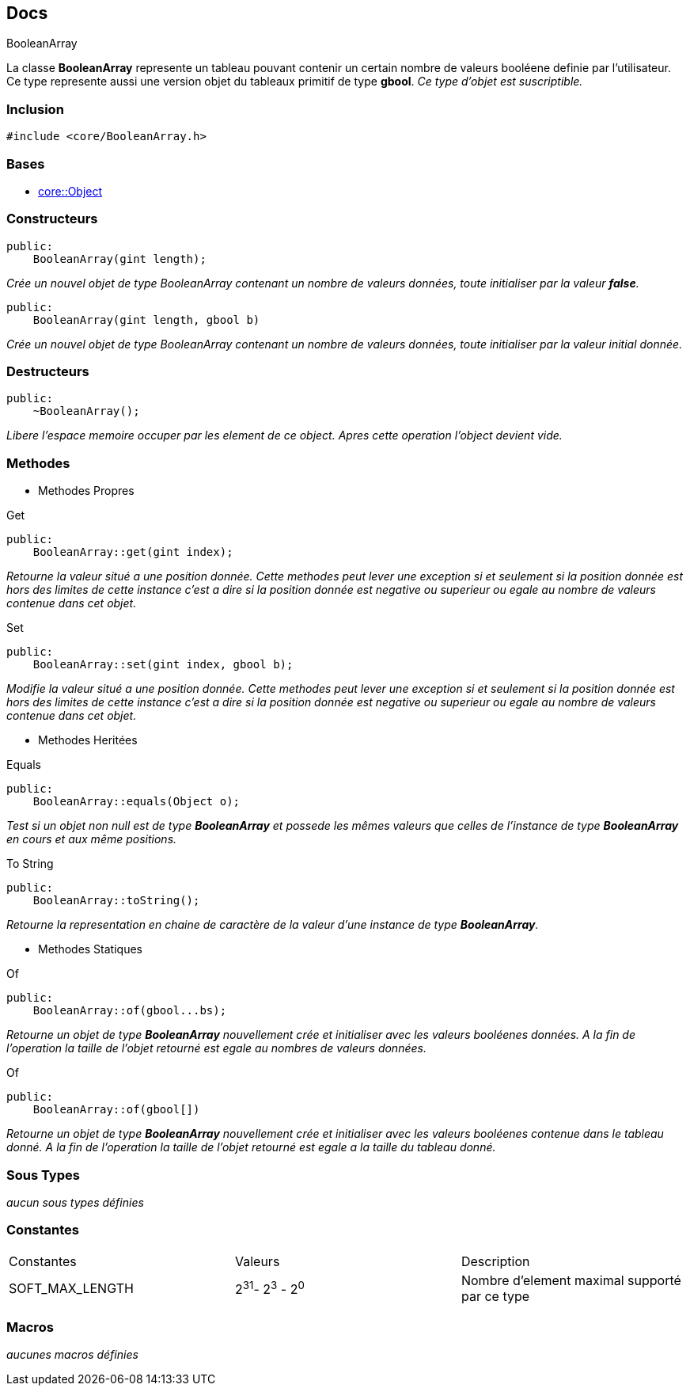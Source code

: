 == Docs

.BooleanArray
****
La classe *BooleanArray* represente un tableau pouvant contenir un certain nombre de valeurs booléene definie par l'utilisateur. Ce type represente aussi une version objet du tableaux primitif de type *gbool*.
_Ce type d'objet est suscriptible._
****


=== Inclusion
[source, c++]
--
#include <core/BooleanArray.h>
--


=== Bases
* xref:Object.adoc[core::Object]

=== Constructeurs

[source, c++]
--
public:
    BooleanArray(gint length);
--
_Crée un nouvel objet de type BooleanArray contenant un nombre de valeurs données, toute initialiser par la valeur *false*._

[source, c++]
--
public:
    BooleanArray(gint length, gbool b)
--
_Crée un nouvel objet de type BooleanArray contenant un nombre de valeurs données, toute initialiser par la valeur initial donnée._

=== Destructeurs

[source, c++]
--
public:
    ~BooleanArray();
--

_Libere l'espace memoire occuper par les element de ce object. Apres cette operation l'object devient vide._

=== Methodes

* Methodes Propres

[#_get]
[source, c++]
.Get
--
public:
    BooleanArray::get(gint index);
--
_Retourne la valeur situé a une position donnée. Cette methodes peut lever une exception si et seulement si la position donnée est hors des limites de cette instance c'est a dire si la position donnée est negative ou superieur ou egale au nombre de valeurs contenue dans cet objet._

[#_set]
[source, c++]
.Set
--
public:
    BooleanArray::set(gint index, gbool b);
--
_Modifie la valeur situé a une position donnée. Cette methodes peut lever une exception si et seulement si la position donnée est hors des limites de cette instance c'est a dire si la position donnée est negative ou superieur ou egale au nombre de valeurs contenue dans cet objet._

* Methodes Heritées

[#_equals]
[source, c++]
.Equals
--
public:
    BooleanArray::equals(Object o);
--
_Test si un objet non null est de type *BooleanArray* et possede les mêmes valeurs que celles de l'instance de type *BooleanArray* en cours et aux même positions._

[#_to_string]
[source, c++]
.To String
--
public:
    BooleanArray::toString();
--

_Retourne la representation en chaine de caractère de la valeur d'une instance de type *BooleanArray*._

* Methodes Statiques

[#_of_bools]
[source, c++]
.Of 
--
public:
    BooleanArray::of(gbool...bs);
--
_Retourne un objet de type *BooleanArray* nouvellement crée et initialiser avec les valeurs booléenes données. A la fin de l'operation la taille de l'objet retourné est egale au nombres de valeurs données._

[#_of_array]
[source, c++]
.Of
--
public:
    BooleanArray::of(gbool[])
--
_Retourne un objet de type *BooleanArray* nouvellement crée et initialiser avec les valeurs booléenes contenue dans le tableau donné. A la fin de l'operation la taille de l'objet retourné est egale a la taille du tableau donné._

=== Sous Types
_aucun sous types définies_

=== Constantes
|===
| Constantes | Valeurs | Description
| SOFT_MAX_LENGTH
| 2^31^- 2^3^ - 2^0^
| Nombre d'element maximal supporté par ce type
|===

=== Macros
_aucunes macros définies_